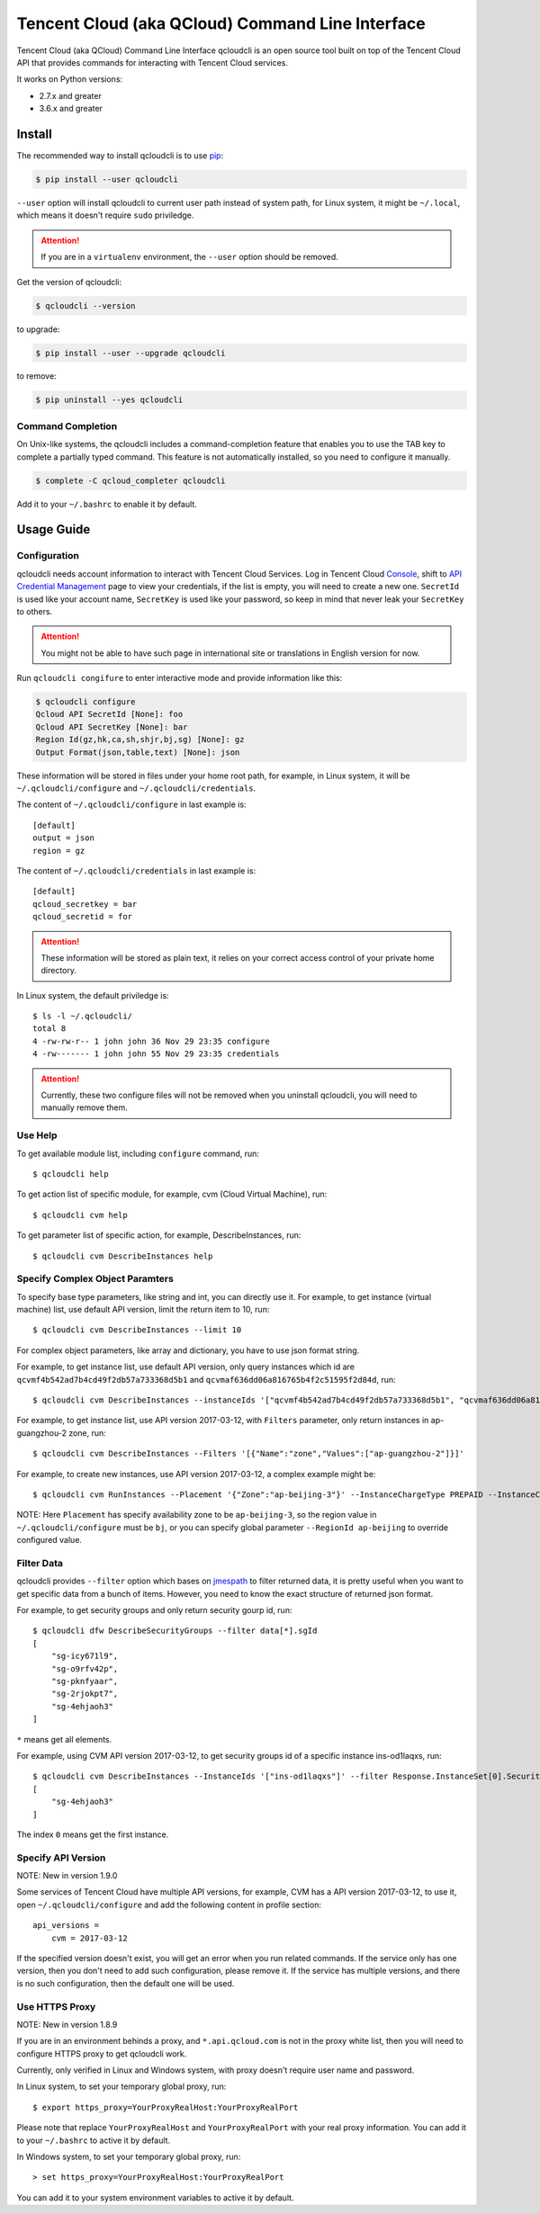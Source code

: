 =================================================
Tencent Cloud (aka QCloud) Command Line Interface
=================================================

.. image:: https://img.shields.io/pypi/v/qcloudcli.svg
   :target: https://pypi.python.org/pypi/qcloudcli
   :alt: pypi version
.. image:: https://travis-ci.org/QcloudApi/qcloudcli.svg?branch=master
   :target: https://travis-ci.org/QcloudApi/qcloudcli
   :alt: Build Status

Tencent Cloud (aka QCloud) Command Line Interface qcloudcli is an open source tool built on top of the Tencent Cloud API that provides commands for interacting with Tencent Cloud services.

It works on Python versions:

* 2.7.x and greater
* 3.6.x and greater

-------
Install
-------

The recommended way to install qcloudcli is to use `pip <https://pip.pypa.io/en/stable/>`_:

.. code-block:: sh

    $ pip install --user qcloudcli

``--user`` option will install qcloudcli to current user path instead of system path, for Linux system, it might be ``~/.local``, which means it doesn't require ``sudo`` priviledge.

.. attention::

    If you are in a ``virtualenv`` environment, the ``--user`` option should be removed.

Get the version of qcloudcli:

.. code-block:: sh

    $ qcloudcli --version

to upgrade:

.. code-block:: sh

    $ pip install --user --upgrade qcloudcli

to remove:

.. code-block:: sh

    $ pip uninstall --yes qcloudcli

^^^^^^^^^^^^^^^^^^
Command Completion
^^^^^^^^^^^^^^^^^^

On Unix-like systems, the qcloudcli includes a command-completion feature that enables you to use the TAB key to complete a partially typed command. This feature is not automatically installed, so you need to configure it manually.

.. code-block:: sh

    $ complete -C qcloud_completer qcloudcli

Add it to your ``~/.bashrc`` to enable it by default.

-----------
Usage Guide
-----------

^^^^^^^^^^^^^
Configuration
^^^^^^^^^^^^^

qcloudcli needs account information to interact with Tencent Cloud Services. Log in Tencent Cloud `Console <https://console.cloud.tencent.com/>`_, shift to `API Credential Management <https://console.cloud.tencent.com/cam/capi>`_ page to view your credentials, if the list is empty, you will need to create a new one. ``SecretId`` is used like your account name, ``SecretKey`` is used like your password, so keep in mind that never leak your ``SecretKey`` to others.

.. attention::

    You might not be able to have such page in international site or translations in English version for now.

Run ``qcloudcli congifure`` to enter interactive mode and provide information like this:

.. code-block:: sh

    $ qcloudcli configure
    Qcloud API SecretId [None]: foo
    Qcloud API SecretKey [None]: bar
    Region Id(gz,hk,ca,sh,shjr,bj,sg) [None]: gz
    Output Format(json,table,text) [None]: json

These information will be stored in files under your home root path, for example, in Linux system, it will be ``~/.qcloudcli/configure`` and ``~/.qcloudcli/credentials``.

The content of ``~/.qcloudcli/configure`` in last example is::

    [default]
    output = json
    region = gz

The content of ``~/.qcloudcli/credentials`` in last example is::

    [default]
    qcloud_secretkey = bar
    qcloud_secretid = for

.. attention::

    These information will be stored as plain text, it relies on your correct access control of your private home directory.

In Linux system, the default priviledge is::

    $ ls -l ~/.qcloudcli/
    total 8
    4 -rw-rw-r-- 1 john john 36 Nov 29 23:35 configure
    4 -rw------- 1 john john 55 Nov 29 23:35 credentials

.. attention::

    Currently, these two configure files will not be removed when you uninstall qcloudcli, you will need to manually remove them.

^^^^^^^^
Use Help
^^^^^^^^

To get available module list, including ``configure`` command, run::

    $ qcloudcli help

To get action list of specific module, for example, cvm (Cloud Virtual Machine), run::

    $ qcloudcli cvm help

To get parameter list of specific action, for example, DescribeInstances, run::

    $ qcloudcli cvm DescribeInstances help

^^^^^^^^^^^^^^^^^^^^^^^^^^^^^^^^
Specify Complex Object Paramters
^^^^^^^^^^^^^^^^^^^^^^^^^^^^^^^^

To specify base type parameters, like string and int, you can directly use it. For example, to get instance (virtual machine) list, use default API version, limit the return item to 10, run::

    $ qcloudcli cvm DescribeInstances --limit 10

For complex object parameters, like array and dictionary, you have to use json format string.

For example, to get instance list, use default API version, only query instances which id are ``qcvmf4b542ad7b4cd49f2db57a733368d5b1`` and ``qcvmaf636dd06a816765b4f2c51595f2d84d``, run::

    $ qcloudcli cvm DescribeInstances --instanceIds '["qcvmf4b542ad7b4cd49f2db57a733368d5b1", "qcvmaf636dd06a816765b4f2c51595f2d84d"]'

For example, to get instance list, use API version 2017-03-12, with ``Filters`` parameter, only return instances in ap-guangzhou-2 zone, run::

    $ qcloudcli cvm DescribeInstances --Filters '[{"Name":"zone","Values":["ap-guangzhou-2"]}]'

For example, to create new instances, use API version 2017-03-12, a complex example might be::


    $ qcloudcli cvm RunInstances --Placement '{"Zone":"ap-beijing-3"}' --InstanceChargeType PREPAID --InstanceChargePrepaid '{"Period":1,"RenewFlag":"NOTIFY_AND_AUTO_RENEW"}' --ImageId img-dkwyg6sr --InstanceType S2.SMALL1 --SystemDisk '{"DiskType":"CLOUD_BASIC","DiskSize":50}' --InternetAccessible '{"InternetChargeType":"TRAFFIC_POSTPAID_BY_HOUR","InternetMaxBandwidthOut":2,"PublicIpAssigned":"TRUE"}' --InstanceName prod-jumpserver-01 --EnhancedService '{"SecurityService":{"Enabled":"TRUE"},"MonitorService":{"Enabled":"TRUE"}}' --InstanceCount 1 --VirtualPrivateCloud '{"VpcId":"vpc-njkwg482","SubnetId":"subnet-6rs8ienn"}'

NOTE: Here ``Placement`` has specify availability zone to be ``ap-beijing-3``, so the region value in ``~/.qcloudcli/configure`` must be ``bj``, or you can specify global parameter ``--RegionId ap-beijing`` to override configured value.

^^^^^^^^^^^
Filter Data
^^^^^^^^^^^

qcloudcli provides ``--filter`` option which bases on `jmespath <https://github.com/jmespath/jmespath.py>`_ to filter returned data, it is pretty useful when you want to get specific data from a bunch of items. However, you need to know the exact structure of returned json format.

For example, to get security groups and only return security gourp id, run::

    $ qcloudcli dfw DescribeSecurityGroups --filter data[*].sgId
    [
        "sg-icy671l9",
        "sg-o9rfv42p",
        "sg-pknfyaar",
        "sg-2rjokpt7",
        "sg-4ehjaoh3"
    ]

``*`` means get all elements.

For example, using CVM API version 2017-03-12, to get security groups id of a specific instance ins-od1laqxs, run::

    $ qcloudcli cvm DescribeInstances --InstanceIds '["ins-od1laqxs"]' --filter Response.InstanceSet[0].SecurityGroupIds
    [
        "sg-4ehjaoh3"
    ]

The index ``0`` means get the first instance.

^^^^^^^^^^^^^^^^^^^
Specify API Version
^^^^^^^^^^^^^^^^^^^

NOTE: New in version 1.9.0

Some services of Tencent Cloud have multiple API versions, for example, CVM has a API version 2017-03-12, to use it, open ``~/.qcloudcli/configure`` and add the following content in profile section::

    api_versions =
        cvm = 2017-03-12

If the specified version doesn't exist, you will get an error when you run related commands.
If the service only has one version, then you don't need to add such configuration, please remove it.
If the service has multiple versions, and there is no such configuration, then the default one will be used.

^^^^^^^^^^^^^^^
Use HTTPS Proxy
^^^^^^^^^^^^^^^

NOTE: New in version 1.8.9

If you are in an environment behinds a proxy, and ``*.api.qcloud.com`` is not in the proxy white list, then you will need to configure HTTPS proxy to get qcloudcli work.

Currently, only verified in Linux and Windows system, with proxy doesn't require user name and password.

In Linux system, to set your temporary global proxy, run::

    $ export https_proxy=YourProxyRealHost:YourProxyRealPort

Please note that replace ``YourProxyRealHost`` and ``YourProxyRealPort`` with your real proxy information.
You can add it to your ``~/.bashrc`` to active it by default.

In Windows system, to set your temporary global proxy, run::

    > set https_proxy=YourProxyRealHost:YourProxyRealPort

You can add it to your system environment variables to active it by default.
